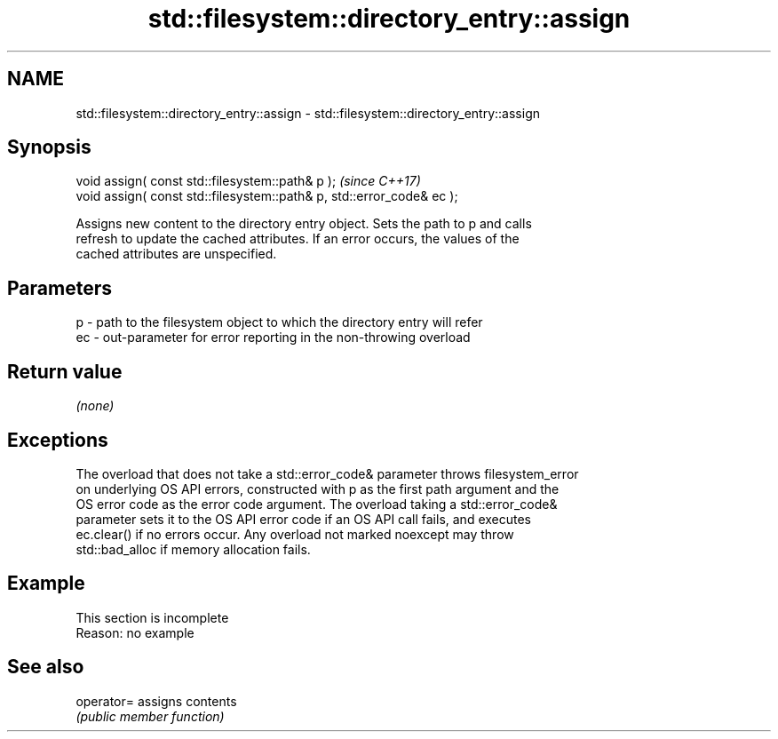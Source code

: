 .TH std::filesystem::directory_entry::assign 3 "2019.08.27" "http://cppreference.com" "C++ Standard Libary"
.SH NAME
std::filesystem::directory_entry::assign \- std::filesystem::directory_entry::assign

.SH Synopsis
   void assign( const std::filesystem::path& p );                       \fI(since C++17)\fP
   void assign( const std::filesystem::path& p, std::error_code& ec );

   Assigns new content to the directory entry object. Sets the path to p and calls
   refresh to update the cached attributes. If an error occurs, the values of the
   cached attributes are unspecified.

.SH Parameters

   p  - path to the filesystem object to which the directory entry will refer
   ec - out-parameter for error reporting in the non-throwing overload

.SH Return value

   \fI(none)\fP

.SH Exceptions

   The overload that does not take a std::error_code& parameter throws filesystem_error
   on underlying OS API errors, constructed with p as the first path argument and the
   OS error code as the error code argument. The overload taking a std::error_code&
   parameter sets it to the OS API error code if an OS API call fails, and executes
   ec.clear() if no errors occur. Any overload not marked noexcept may throw
   std::bad_alloc if memory allocation fails.

.SH Example

    This section is incomplete
    Reason: no example

.SH See also

   operator= assigns contents
             \fI(public member function)\fP
